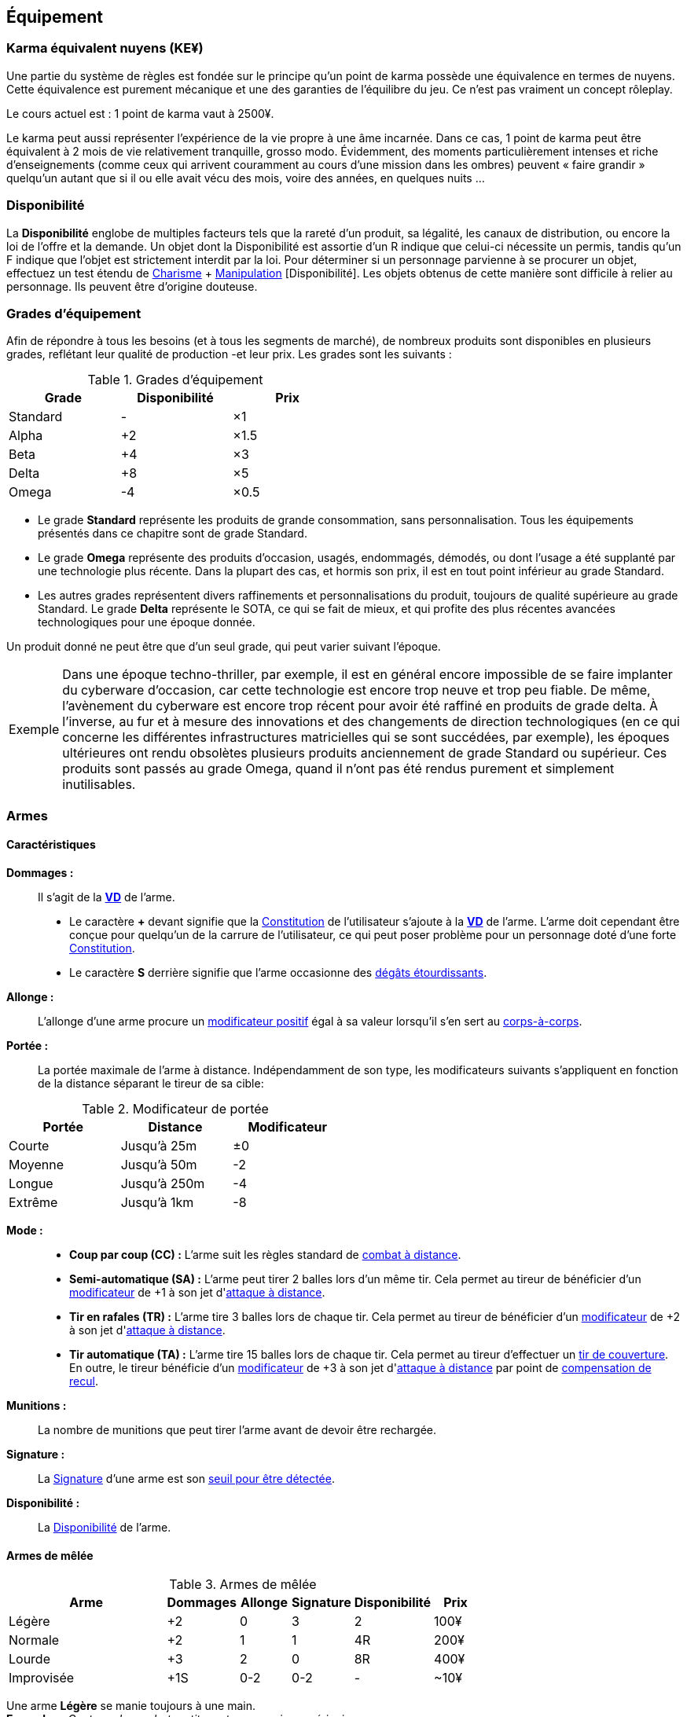 ﻿[[chapter_gear]]
== Équipement

[[KEY]]
=== Karma équivalent nuyens (KE¥)

ifdef::with-designer-notes[]
displayer::design[label="Afficher"]
[.design]
****
Le concept « karma » égal « nuyens » permet au MJ d'équilibrer (ou, justement, de ne pas avoir à équilibrer) les traditionnelles récompenses en karma et en nuyens.
Permettre d'acheter davantage de nuyens avec un point de karma permet de mieux stuffer les personnages ; l'inverse convenant mieux aux campagnes « low life / low tech ».

Le concept « karma » égal « temps écoulé » sert en partie à garder cohérentes les règles sur la <<chapter_crafting,Construction / Réparation>>.
Il permet aussi d'expliquer la différence de puissance entre un runner et un piéton du même âge : le second a une vie bien plus tranquille, bien moins rentable en karma !

****
endif::with-designer-notes[]

Une partie du système de règles est fondée sur le principe qu'un point de karma possède une équivalence en termes de nuyens.
Cette équivalence est purement mécanique et une des garanties de l'équilibre du jeu.
Ce n'est pas vraiment un concept rôleplay.

Le cours actuel est : 1 point de karma vaut à 2500¥.

Le karma peut aussi représenter l'expérience de la vie propre à une âme incarnée.
Dans ce cas, 1 point de karma peut être équivalent à 2 mois de vie relativement tranquille, grosso modo.
Évidemment, des moments particulièrement intenses et riche d'enseignements (comme ceux qui arrivent couramment au cours d'une mission dans les ombres) peuvent « faire grandir » quelqu'un autant que si il ou elle avait vécu des mois, voire des années, en quelques nuits ...

[[availability]]
=== Disponibilité

La *Disponibilité* englobe de multiples facteurs tels que la rareté d'un produit, sa légalité, les canaux de distribution, ou encore la loi de l'offre et la demande.
Un objet dont la Disponibilité est assortie d'un [.formula]#R# indique que celui-ci nécessite un permis, tandis qu'un [.formula]#F# indique que l'objet est strictement interdit par la loi.
Pour déterminer si un personnage parvienne à se procurer un objet, effectuez un test étendu de [.formula]#<<attribute_charisma,Charisme>> + <<skill_con,Manipulation>> [Disponibilité]#.
Les objets obtenus de cette manière sont difficile à relier au personnage.
Ils peuvent être d'origine douteuse.

[[gear_grades]]
=== Grades d'équipement

Afin de répondre à tous les besoins (et à tous les segments de marché), de nombreux produits sont disponibles en plusieurs grades, reflétant leur qualité de production -et leur prix.
Les grades sont les suivants :

.Grades d'équipement
[width=50%, options="header", cols="2*,.>"]
|===
|Grade    |Disponibilité |Prix
|Standard |-             |×1
|Alpha    |+2            |×1.5
|Beta     |+4            |×3
|Delta    |+8            |×5
|Omega    |-4            |×0.5
|===

* Le grade *Standard* représente les produits de grande consommation, sans personnalisation. Tous les équipements présentés dans ce chapitre sont de grade Standard.
* Le grade *Omega* représente des produits d'occasion, usagés, endommagés, démodés, ou dont l'usage a été supplanté par une technologie plus récente. Dans la plupart des cas, et hormis son prix, il est en tout point inférieur au grade Standard.
* Les autres grades représentent divers raffinements et personnalisations du produit, toujours de qualité supérieure au grade Standard. Le grade *Delta* représente le SOTA, ce qui se fait de mieux, et qui profite des plus récentes avancées technologiques pour une époque donnée.

Un produit donné ne peut être que d'un seul grade, qui peut varier suivant l'époque.

[NOTE.example,caption="Exemple"]
====
Dans une époque techno-thriller, par exemple, il est en général encore impossible de se faire implanter du cyberware d'occasion, car cette technologie est encore trop neuve et trop peu fiable.
De même, l'avènement du cyberware est encore trop récent pour avoir été raffiné en produits de grade delta.
À l'inverse, au fur et à mesure des innovations et des changements de direction technologiques (en ce qui concerne les différentes infrastructures matricielles qui se sont succédées, par exemple),
les époques ultérieures ont rendu obsolètes plusieurs produits anciennement de grade Standard ou supérieur.
Ces produits sont passés au grade Omega, quand il n'ont pas été rendus purement et simplement inutilisables.
====


[[gear_weapons]]
=== Armes



==== Caractéristiques

[[weapon_damage]] *Dommages :* ::
Il s'agit de la *<<apply_damage,VD>>* de l'arme.

* Le caractère **+** devant signifie que la <<attribute_body,Constitution>> de l'utilisateur s'ajoute à la *<<apply_damage,VD>>* de l'arme.
  L'arme doit cependant être conçue pour quelqu'un de la carrure de l'utilisateur, ce qui peut poser problème pour un personnage doté d'une forte <<attribute_body,Constitution>>.
* Le caractère **S** derrière signifie que l'arme occasionne des <<apply_damage,dégâts étourdissants>>.

[[weapon_reach]] *Allonge :* ::
L'allonge d'une arme procure un <<modifiers,modificateur positif>> égal à sa valeur lorsqu'il s'en sert au <<combat_melee,corps-à-corps>>.

[[weapon_range]] *Portée :* ::
La portée maximale de l'arme à distance.
Indépendamment de son type, les modificateurs suivants s'appliquent en fonction de la distance séparant le tireur de sa cible:
[[range]]
.Modificateur de portée
[width="50%", options="header", cols="1,^1,^1"]
|===
|Portée    |Distance|Modificateur
|Courte    |Jusqu'à  25m  |±0
|Moyenne   |Jusqu'à  50m  |-2
|Longue    |Jusqu'à 250m  |-4
|Extrême   |Jusqu'à  1km  |-8
|===

[[weapon_mode]] *Mode :* ::
* *Coup par coup (CC) :* L'arme suit les règles standard de <<combat_distance,combat à distance>>.
* *Semi-automatique (SA) :* L'arme peut tirer 2 balles lors d'un même tir.
  Cela permet au tireur de bénéficier d'un <<modifiers,modificateur>> de +1 à son jet d'<<combat_distance,attaque à distance>>.
* *Tir en rafales (TR) :* L'arme tire 3 balles lors de chaque tir.
  Cela permet au tireur de bénéficier d'un <<modifiers,modificateur>> de +2 à son jet d'<<combat_distance,attaque à distance>>.
* *Tir automatique (TA) :* L'arme tire 15 balles lors de chaque tir.
  Cela permet au tireur d'effectuer un <<cover_fire,tir de couverture>>.
  En outre, le tireur bénéficie d'un <<modifiers,modificateur>> de +3 à son jet d'<<combat_distance,attaque à distance>> par point de <<recoil_compensation,compensation de recul>>.

[[ammo]] *Munitions :* ::
La nombre de munitions que peut tirer l'arme avant de devoir être rechargée.

[[weapon_range]] *Signature :* ::
La <<signature,Signature>> d'une arme est son <<security_control,seuil pour être détectée>>.

[[weapon_availability]] *Disponibilité :* ::
La <<availability,Disponibilité>> de l'arme.



[[gear_melee_weapons]]
==== Armes de mêlée

[[gear_weapons_melee]]
.Armes de mêlée
[width="70%", options="header", cols="4,^1,^1,^1,^1,>1"]
|===
|Arme                  |Dommages|Allonge|Signature|Disponibilité |Prix
|Légère                | +2     | 0     | 3       |2             |  100¥
|Normale               | +2     | 1     | 1       |4R            |  200¥
|Lourde                | +3     | 2     | 0       |8R            |  400¥
|Improvisée            | +1S    |0-2    |0-2      | -            |  ~10¥
|===

Une arme *Légère* se manie toujours à une main. +
*Exemples :* _Couteau de combat, petite matraque, poing américain._

Une arme *Normale* se manie toujours à une main. +
*Exemples :* _Épée, tomahawk, lames d'avant-bras._

Une arme *Lourde* se manie toujours à deux mains. +
*Exemples :* _Hache de combat, épée à deux mains, lance, grande masse._

Une arme *Improvisée* se manie en général à une main. +
Un arme improvisée est toujours de <<gear_grades,grade Standard>>.
Son <<gear_grades,grade>> n'est pas modifiable. +
*Exemples :* _Batte de base-ball, planche avec un clou, bouteille, tuyau, chaise._



[[gear_distance_weapons]]
==== Armes à distance

[[gear_weapons_throwing]]
.Armes de jet
[options="header", cols="4,^1,^1,^3,^1,^1,^1,>1"]
|===
|Arme                  |Mode |Dommages|Portée|Munitions|Signature|Disponibilité |Prix
|Arc                   | CC  | +3     |120m^2^| 1      | 0       | 2            |  400¥
|★ de lancer ^1^       | CC  | +1     |30m^2^|  1      | 3       | 4            |   25¥
|Grenade               | CC  | 14^3^  |30m^2^|  1      | 2       |11F           |  100¥
|===
^1^ Cette appelation désigne toute arme légère conçue spécifiquement pour pouvoir être lancée.
    Les shurikens (étoiles de lancer), les couteaux de lancer, les haches de jet, les fléchettes, ... entrent tous dans cette catégorie. +
^2^ La <<weapon_range,Portée>> de l'arme augmente de 30m par point de <<attribute_body,Constitution>> du lanceur. +
^3^ La <<apply_damage,VD>> du souffle d'une grenade baisse de 1 par mètre séparant la cible du point d'impact.



[[gear_weapons_pistols]]
.Armes de poing
[options="header", cols="4,^1,^1,^3,^1,^1,^1,>1"]
|===
|Arme                  |Mode |Dommages|Portée|Munitions|Signature|Disponibilité |Prix
|Arbalète de poing     |CC/TR|  2     | 20m  |  3      | 2       |4R            |  300¥
|Pistolet léger        | SA  |  2     | 50m  | 12      | 3       |4R            |  150¥
|Pistolet lourd        | SA  |  3     | 50m  | 12      | 2       |4R            |  500¥
|Pistolet mitrailleur  | TR  |  3     |120m  | 24      | 1       |6R            | 1000¥
|===

[[gear_weapons_rifles]]
.Armes d'épaule
[options="header", cols="4,^1,^1,^3,^1,^1,^1,>1"]
|===
|Arme                  |Mode |Dommages|Portée|Munitions|Signature|Disponibilité |Prix
|Arbalète lourde       | CC  |  4     | 120m |  1      | 1       |4R            |  300¥
|Fusil de chasse       | CC  |  4     | 500m |  8      | 0       |4R            | 1000¥
|Fusil d'assaut     |SA/TR/TA|  3     | 500m | 35      | 0       |8F            | 2000¥
|Fusil de sniper       | CC  |  5     |1500m | 12      | 0       |12F           |10000¥
|===

[[gear_weapons_heavy]]
.Armes lourdes
[options="header", cols="4,^1,^1,^3,^1,^1,^1,>1"]
|===
|Arme                  |Mode |Dommages|Portée          |Munitions      |Signature|Disponibilité |Prix
|Mitrailleuse          | TA  |  6     | 80/250/800/1200|50(c) ou 100(b)|0/Oublie |12F           | 7500¥
|Canon d'assaut        | CC  |  8     |100/300/800/1500| 20(c)         |0/Oublie |20F           | 5000¥
|Lance-grenades        | CC  |Grenade |*50/100/150/500 |  8(m)         | 1       |10F           | 1500¥
|Lance-missiles        | CC  |Missile |*80/250/500/1500|  1(ml)        |0/Oublie |10F           | 1500¥
|===


==== Modification d'armes

Pour chaque grade, l'arme gagne un certain nombre de *Points d'Amélioration (PA)*, comme indiqué dans la <<gear_weapons_grades,table suivante>>.
Ces PA peuvent ensuite être dépensés en différentes <<weapon_upgrades,améliorations d'arme>>.

[[gear_weapons_grades]]
.Armes: grades
[width=25%, options="header", cols="2*"]
|===
|Grade    |PA
|Alpha    | 1
|Beta     | 2
|Delta    | 4
|Omega    | -¹
|===
¹ Une arme de grade Omega s'enraye sur un glitch, et explose sur un critical glitch.

[[weapon_upgrades]]
*À mains nues ([.formula]#0PA#):* ::
L'arme s'utilise avec la compétence <<skill_unarmed,Combat à mains nues>> au lieu d'<<skill_melee_weapons,Armes de mêlée>>.
Seule une arme de mêlée *Normale* ou *Légère* peut bénéficier de cette modification. +
*Exemples :* _Poing américain, lames d'avant bras.

*Céramique ([.formula]#1PA#):* ::
L'arme est conçue en céramique ou autre matériau peu détectable.
Elle peut aussi utiliser des munitions _caseless_.
Sa <<signature,Signature>> augmente de [.formula]#1#.

[[recoil_compensation]] *Compensation de recul ([.formula]#1PA#):* ::
Le recul de 5 balles est compensé lors d'un <<mode_ta,tir automatique>>. +
Cette amélioration peut être prise jusqu'à 3 fois.

*De jet ([.formula]#1PA#):* ::
L'arme est équilibrée de manière à pouvoir être lancée.
Le personnage peut l'utiliser avec la compétence <<skill_throwing_weapons,Armes de jet>>.
Seule une arme de mêlée *Légère* peut bénéficier de cette modification. +
*Exemples :* _Couteau de lancer, tomahawk._

*Démontable ([.formula]#1PA#):* ::
La <<signature,Signature>> de l'arme augmente de [.formula]#2# lorsqu'elle n'est pas utilisée.
Lorsqu'un personnage s'en sert en combat, sa <<signature,Signature>> n'est pas modifiée. +
*Exemples :* _Bâton télescopique, lames retractables, fusil transportable dans une malette.

*Dommages augmentés ([.formula]#2PA#):* ::
La *<<apply_damage,VD>>* de l'arme augmente de 1. +
*Exemples :* _Revêtement au Dikote^TM^, lame monomoléculaire (<<gear_melee_weapons,armes de contact>>).
             _Augmentation du calibre, munitions Explosives, EX EX, ou au phosphore (<<gear_distance_weapons,armes à distance>>).
+
ifdef::with-designer-notes[]
displayer::design[label="Afficher"]
[.design]
****
Il parait contre intuitif, voire très peu flexible, de lier un type de munitions directement à l'arme.

Cependant, les munitions ne sont pas achetées indépendamment, elles représentent un investissement que le joueur fait une seule fois.
De plus, les règles ne s'intéressent plus qu'aux _effets_ des munitions : Ex, EX EX, incendiaires, phosphore, ... peu importe : elles augmentent les dommages, point.

Et puis, quel joueur est déjà repassé aux balles normales après avoir goûté aux EX EX ?

****
endif::with-designer-notes[]

*Énergétique ([.formula]#2PA#):* ::
Les dommages de l'arme deviennent *4S*.
Elle provoque donc des dommages étourdissants.
Par contre, ses dommages ne sont modifiés ni par la <<attribute_body,Constitution>>, ni par la compétence de l'utilisateur. +
Une arme énergétique peut porter 10 coups avant de devoir être rechargée. +
La <<signature,Signature>> maximale d'une arme énergétique est de [.formula]#2#. +
*Exemples :* _Taser, électro-matraque, gant énergétique._

*Grande capacité en munitions ([.formula]#1PA#):* ::
Doublez la <<ammo, capacité en munitions>> de l'arme.

*Haute précision ([.formula]#1PA#):* ::
L'utilisateur bénéficie d'un <<modifiers,modificateur positif>> de [.formula]#+2# à sa compétence de combat lorsqu'il utilise l'arme. +
*Exemples :* _Visée laser, module d'interface._

*Perce armure ([.formula]#2PA#):* ::
Lorsqu'on <<apply_damage,calcule les dégâts qu'elle occasionne>>, l'arme ignore 2 points d'<<gear_armor,armure>>.
*Exemples :* _Munitions APDS._

*Portée améliorée ([.formula]#1PA#):* ::
Doublez la <<weapon_range,Portée>> de l'arme à distance.

*Tir en rafales ([.formula]#2PA#):* ::
L'arme à distance est capable de tirer en rafales de 3 balles. +
Doublez sa <<ammo, capacité en munitions>>. +
Baissez sa <<signature,Signature>> de [.formula]#1#. +
Modifiez sa <<availability,Disponibilité>> de [.formula]#+2R#. +
*Exemples :* _Revêtement au Dikote^TM^, lame monomoléculaire.

[[gear_armor]]
=== Armures

L'indice d'une armure représente le nombre de dés supplémentaires à lancer lors du <<defense_test,test de défense>> du personnage qui la porte.

.Armures
[width=70%, options="header", cols="4,^2,>3,>3"]
|===
|Armure              |Indice |Disponibilité |Prix
|Vêtements normaux   |0      |-             |20¥-100000¥
|Vêtements renforcés |1      |2             |500¥
|Veste blindée       |2      |4             |1000¥
|Armure de sécurité  |4      |14R           |2000¥
|===

Altérer le grade d'une armure influe sur son indice de protection, comme l'indique la <<gear_armor_grades,table suivante>>.

[[gear_armor_grades]]
.Armures: grades
[width=25%, options="header", cols="2*"]
|===
|Grade    |Indice
|Alpha    |+1
|Beta     |+2
|Delta    |+3
|Omega    |-1¹
|===
¹ L'indice ne peut pas passer en dessous de 0.
Des vêtements normaux de grade Omega sont très démodés ou portent clairement un ou plusieurs témoignages de leur porteur précédent, et peuvent infliger un modificateur négatif aux <<chapter_social,interactions sociales>> du personnage qui les porte.





[[gear_cyberware]]
=== Cyberware

L'Homme s'est toujours demandé comment surmonter ses limitations et améliorer le corps qui est le sien.
Le cyberware et ses descendants (bioware, geneware) Lui ont apporté une réponse.

Le cyberware permet à un personnage d'obtenir tous les bénéfices de l'<<chapter_augmentation,Augmentation>>.
Les augmentations issues du cyberware ont les limitations habituelles.

En termes de règles, on considère que chaque augmentation de caractéristique du personnage est due à un *implant*.
Chaque implant est une abstraction d'un ou plusieurs organes, membres artificiels ou équipements.
Lorsque cet implant est greffé sur le personnage (suite à une intervention médicale plus ou moins sûre),
celui-ci bénéficie du bonus d'augmentation désiré.

Il est nécessaire de prendre en compte les considérations suivantes :

* Le personnage doit posséder l'attribut <<attribute_essence,Essence>>.
  Le coût de toute augmentation obtenue par le cyberware est déduit de son <<attribute_essence,Essence>>.
* Le prix de base de tout item de cyberware est égal à son coût multiplié par 25 000¥.
* Un personnage peut payer plus ou moins que ce prix de base pour modifier le grade d'un item de cyberware.
  Cette modification du prix entraine une modification du coût de l'augmentation correspondante,
  comme l'indique la <<gear_cyberware_grades,table suivante>>.
  Le choix du grade d'un item de cyberware doit être fait avant son achat, car il influe sur le prix à payer
  ainsi que sur la disponibilité de l'objet.

[[gear_cyberware_grades]]
.Cyberware: grades
[width=25%, options="header", cols="2*"]
|===
|Grade    |Essence
|Standard | ×1
|Alpha    | ×0.8
|Beta     | ×0.6
|Delta    | ×0.5
|Omega    | ×1.5
|===





[[gear_cyberdeck]]
=== Cyberdecks

L'indice d'un cyberdeck représente la puissance globale de ses composants et des programmes installés.
Le détail des spécifications techniques varie grandement, et l'indice lui même subit diverses appellations (par exemple, MPCP ou FADS) suivant l'époque.
Dans tous les cas, le cyberdeck utilisé par un hacker lui fait bénéficier d'un modificateur positif égal à son [.formula]#Indice# lors de toutes les <<matrix_actions,actions matricielles>> qu'il entreprend.

.Cyberdecks
[width=25%, options="header", cols="^1,>2"]
|===
|Indice|Prix
|1     |  4000¥
|2     | 16000¥
|3     | 32000¥
|4     | 48000¥
|5     | 64000¥
|6     |128000¥
|===

Altérer le grade d'un cyberdeck augmente l'<<attribute_initiative,initiative>> de son l'utilisateur, comme l'indique la <<gear_cyberdeck_grades,la table suivante>>.
Cette augmentation n'est évidemment valable que dans la Matrice.

[[gear_cyberdeck_grades]]
.Cyberdecks: grades
[width=25%, options="header", cols="2*"]
|===
|Grade    |Initiative
|Alpha    |+1 <<pi,PI>>
|Beta     |+2 <<pi,PI>>
|Delta    |+3 <<pi,PI>>
|Omega¹   |-
|===
¹ Un cyberdeck de grade Omega ne peut passer ni en VR, ni en RA.





[[gear_false_identity]]
=== Fausses identités

La Signature d'une fausse identité ou d'un faux permis correspond à son Indice.

L'Indice maximal d'une fausse identité ou d'un faux permis est de 6.

Un faux permis est forcément associé à une identité (réelle ou fausse).

Si une fausse identité est mise à jour, tous les faux permis associés le sont aussi.

.Fausses identités
[width=50%, options="header", cols="1,^1,>1"]
|===
|Type            |Disponibilité |Prix
|Fausse identité |(Indice × 3)F |Indice × 2500¥
|Faux permis     |(Indice × 3)F |Indice ×  200¥
|===



[[sensors]]
=== Senseurs

Chaque senseur est conçu pour détecter un chose précise. Les changements de pression,
la radioactivité, les ondes sonores, les perturbations électromagnétiques, les mouvements
en sont quelques exemples.

Lorsqu'un personnage utilise sa compétence de <<skill_perception,perception>> en utilisant un
senseur, celui-ci peut lui permettre d'obtenir des informations supplémentaires, en fonction
du type de senseur ainsi que du resultat de son test.

Un senseur a en général une portée de 10 mètres.
Une caméra, un microphone directionnel où un télémètre, peuvent évidemment avoir une portée plus longue.

Pour pouvoir enregistrer, un senseur doit être couplé à un stockage interne ou externe (25¥).

[[gear_sensor]]
.Senseurs
[width="40%", options="header", cols="4,>1"]
|===
|Senseur                |Prix
|Caméra                 | 50¥
|Compteur Geiger        | 50¥
|Détecteur de cyberware |300¥
|Détecteur de métaux    |150¥
|Détecteur de mouvement | 50¥
|Microphone             | 50¥
|Microphone laser       |200¥
|Radar                  |500¥
|Scanner radio          | 50¥
|Station météo          | 50¥
|Télémètre laser        |100¥
|===

Un senseur intelligent possède un indice pouvant aller de 1 à 12.
Cet indice constitue la réserve de dés du senseur pour ses jets de <<skill_perception,perception>>.
Un tel appareil est conçu pour fonctionner sans assistance, du moment qu'il est alimenté en énergie.
Pour être utile, un senseur automatisé doit évidemment être relié à quelque chose à qui
envoyer un signal lorsqu'il réagit à l'objet de sa détection.

Pour connaître le prix d'un senseur intelligent, il faut multiplier son prix de base par son indice.
Par exemple, un microphone laser à main coûte 200¥, tandis qu'un détecteur de mouvements
intelligent d'indice 6 coûte 300¥.

[[gear_automated_sensor]]
.Senseur intelligent
[width="50%", options="header", cols="3,>3"]
|===
|Senseur intelligent       |Prix
|Senseur intelligent (1-12)|(Indice × Prix de base)¥
|===

Les options suivantes peuvent être ajoutées à divers systèmes de vision (caméra, lentilles de contact, yeux cybernétiques, etc).

[[gear_vision]]
.Systèmes de vision
[width="40%", options="header", cols="4,>1"]
|===
|Type                   |Prix
|Anti-flash             | 50¥
|Afficheur rétinien     | 25¥
|Interface d'armes      |500¥
|Lumière faible         |100¥
|Thermographique        |100¥
|===

Les options suivantes peuvent être ajoutées à tout système audio.

[[gear_audio]]
.Systèmes audio
[width="40%", options="header", cols="4,>3"]
|===
|Type                   |Prix
|Amortisseur de sons    | 50¥
|Filtre sonore sélectif |Indice × 100¥
|Lecteur                | 25¥
|Ultrasons              |200¥
|===



[[tools]]
=== Outils

La plupart des compétences peuvent être utilisées sans pré-requis matériel : seul compte le talent de celui qui les possède.
Ces compétences ont la mention « *Outils* Non applicable » dans leur description.

L'utilisation de certaines compétences, cependant, est difficile sans un minimum de matériel.
En effet, quel infirmier pourrait se passer d'un minimum de désinfectants, d'antalgiques et de pansements ?
Quel mécanicien pourrait réparer un engin sans quelques tournevis ?

Par défaut, au cours d'un scénario, tout personnage est considéré comme un minimum préparé.
Il transporte sur sa personne les outils strictement nécessaires à l'exercice de ses compétences dans une sacoche, une ou deux grosses poches ou un sac banane.
Il a besoin de porter une telle *trousse* pour chacune de ses compétences.
Cependant, cela ne lui coûte aucun nuyen : il a déjà payé son indice de compétence.

Par exemple à cause des impératifs d'un déguisement, des suites d'un rendez-vous galant ou d'une mise en garde à vue, un personnage peut ne pas avoir accès à une telle « trousse ».
Dans ce cas, il souffre d'un modificateur négatif chaque fois qu'il a recours à la compétence concernée.
Suivant la situation, l'utilisation de certaines compétences peut même être impossible.

À l'inverse, pour chaque compétence, un personnage peut investir dans un *kit* de meilleurs outils ou d'équipement plus varié.
Cela lui permet d'utiliser sa compétence de manière plus efficace, ou de parer à davantage de situations.
Dans un tel cas, il bénéficie d'un modificateur positif chaque fois qu'il a recours à la compétence concernée et qu'il a accès à son kit.
Le personnage doit les transporter dans un gros sac à dos, une boîte à outils, ou autre contenant relativement encombrant et, la plupart du temps, peu discret.
Si le personnage n'a pas accès à un véhicule, à un point de chute quelconque ou à l'aide de quelqu'un d'autre, il lui sera difficile de transporter plus d'un kit à la fois, plus un autre kit par point de <<attribute_body,Constitution>>.

Pour exercer ses compétences dans des conditions encore plus favorables, un personnage peut investir dans un *atelier*.
Il bénéficie dans ce cas d'un modificateur plus important à l'usage de la compétence concernée.
Cependant, un atelier prend de la place, et n'est pas transportable par une seule personne.
Déployer et utiliser un atelier nécessite un niveau de vie ou un gros véhicule (de la taille d'un van ou davantage).

Pour voir encore plus grand et bénéficier des meilleurs conditions, un personnage riche peut investir dans un *usine*.
Une usine comporte de multiples machines outils et chaines de montage, et des pièces détachées à l'envie.
Comme on peut se l'imaginer, tout cela prend énormément de place, consomme beaucoup d'énergie et n'est transportable en aucun cas.

.Outils
[width="40%", options="header", cols="4,^3,>3"]
|===
|Outils      |Modificateur    |Prix
|Aucun outil |-2 à impossible |     NA
|Trousse     |±0              |Gratuit
|Kit         |+2              |  5000¥
|Atelier     |+4              | 10000¥
|Usine       |+6              |100000¥
|===

Évidemment, les <<modifiers,modificateurs>> apportés par les outils d'un personnage ne remplacent pas tout <<modifiers,modificateur>> positif ou négatif dus aux circonstances dans lesquelles un personnage utilise sa compétence.
Par exemple, un personnage en train d'agiter un gros flingue, ou d'aiguiser d'un air sadique un assortiment complet d'outils pointus, tranchants et effrayants, bénéficiera certainement d'un modificateur positif à son <<skill_intimidation,Intimidation>>.
Cependant, en raison de la spécificité de ces cas de figure, de tels modificateurs ne sont pas considérés comme apportés par l'outillage à proprement parler, et ne valent en général pas un investissement conséquent de la part d'un personnage.



=== Drogues

*TODO* _'Pas trop mon truc, mais bon ..._

